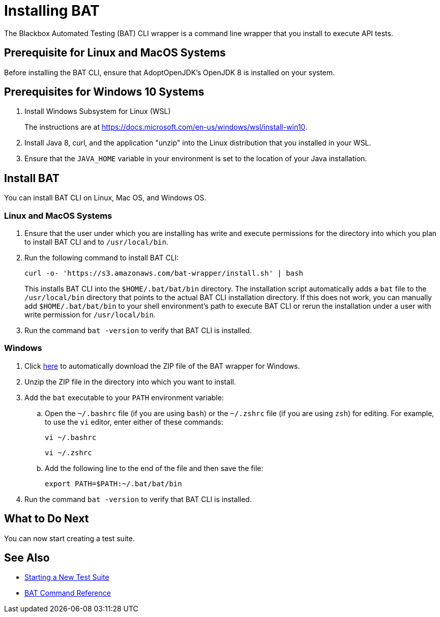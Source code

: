 = Installing BAT

The Blackbox Automated Testing (BAT) CLI wrapper is a command line wrapper that you install to execute API tests.

== Prerequisite for Linux and MacOS Systems

Before installing the BAT CLI, ensure that AdoptOpenJDK's OpenJDK 8 is installed on your system.

== Prerequisites for Windows 10 Systems

. Install Windows Subsystem for Linux (WSL)
+
The instructions are at https://docs.microsoft.com/en-us/windows/wsl/install-win10.
. Install Java 8, curl, and the application "unzip" into the Linux distribution that you installed in your WSL.
. Ensure that the `JAVA_HOME` variable in your environment is set to the location of your Java installation.

[[to-install-bat]]
== Install BAT

You can install BAT CLI on Linux, Mac OS, and Windows OS.

=== Linux and MacOS Systems

. Ensure that the user under which you are installing has write and execute permissions for the directory into which you plan to install BAT CLI and to `/usr/local/bin`.
+
. Run the following command to install BAT CLI:
+
`curl -o- 'https://s3.amazonaws.com/bat-wrapper/install.sh' | bash`
+
This installs BAT CLI into the `$HOME/.bat/bat/bin` directory. The installation script automatically adds a `bat` file to the `/usr/local/bin` directory that points to the actual BAT CLI installation directory. If this does not work, you can manually add `$HOME/.bat/bat/bin` to your shell environment's path to execute BAT CLI or rerun the installation under a user with write permission for `/usr/local/bin`.
+
. Run the command `bat -version` to verify that BAT CLI is installed.

=== Windows

. Click https://repository-master.mulesoft.org/nexus/content/repositories/releases/com/mulesoft/bat/bat-wrapper/1.1.14/bat-wrapper-1.1.14.zip[here^] to automatically download the ZIP file of the BAT wrapper for Windows. 
+
. Unzip the ZIP file in the directory into which you want to install.
+
. Add the `bat` executable to your `PATH` environment variable:
.. Open the `~/.bashrc` file (if you are using `bash`) or the `~/.zshrc` file (if you are using `zsh`) for editing. For example, to use the `vi` editor, enter either of these commands:
+
`vi ~/.bashrc`
+
`vi ~/.zshrc`
.. Add the following line to the end of the file and then save the file:
+
`export PATH=$PATH:~/.bat/bat/bin`
+
. Run the command `bat -version` to verify that BAT CLI is installed.

== What to Do Next

You can now start creating a test suite.

== See Also

* xref:bat-start-new-project.adoc[Starting a New Test Suite]
* xref:bat-command-reference.adoc[BAT Command Reference]